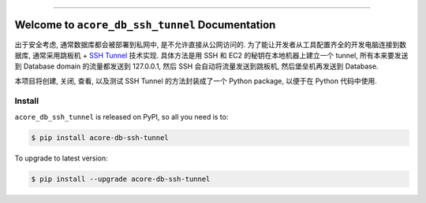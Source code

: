 
.. .. image:: https://readthedocs.org/projects/acore-db-ssh-tunnel/badge/?version=latest
    :target: https://acore-db-ssh-tunnel.readthedocs.io/en/latest/
    :alt: Documentation Status

.. image:: https://github.com/MacHu-GWU/acore_db_ssh_tunnel-project/workflows/CI/badge.svg
    :target: https://github.com/MacHu-GWU/acore_db_ssh_tunnel-project/actions?query=workflow:CI

.. image:: https://codecov.io/gh/MacHu-GWU/acore_db_ssh_tunnel-project/branch/main/graph/badge.svg
    :target: https://codecov.io/gh/MacHu-GWU/acore_db_ssh_tunnel-project

.. image:: https://img.shields.io/pypi/v/acore-db-ssh-tunnel.svg
    :target: https://pypi.python.org/pypi/acore-db-ssh-tunnel

.. image:: https://img.shields.io/pypi/l/acore-db-ssh-tunnel.svg
    :target: https://pypi.python.org/pypi/acore-db-ssh-tunnel

.. image:: https://img.shields.io/pypi/pyversions/acore-db-ssh-tunnel.svg
    :target: https://pypi.python.org/pypi/acore-db-ssh-tunnel

.. image:: https://img.shields.io/badge/Release_History!--None.svg?style=social
    :target: https://github.com/MacHu-GWU/acore_db_ssh_tunnel-project/blob/main/release-history.rst

.. image:: https://img.shields.io/badge/STAR_Me_on_GitHub!--None.svg?style=social
    :target: https://github.com/MacHu-GWU/acore_db_ssh_tunnel-project

------

.. .. image:: https://img.shields.io/badge/Link-Document-blue.svg
    :target: https://acore-db-ssh-tunnel.readthedocs.io/en/latest/

.. .. image:: https://img.shields.io/badge/Link-API-blue.svg
    :target: https://acore-db-ssh-tunnel.readthedocs.io/en/latest/py-modindex.html

.. image:: https://img.shields.io/badge/Link-Install-blue.svg
    :target: `install`_

.. image:: https://img.shields.io/badge/Link-GitHub-blue.svg
    :target: https://github.com/MacHu-GWU/acore_db_ssh_tunnel-project

.. image:: https://img.shields.io/badge/Link-Submit_Issue-blue.svg
    :target: https://github.com/MacHu-GWU/acore_db_ssh_tunnel-project/issues

.. image:: https://img.shields.io/badge/Link-Request_Feature-blue.svg
    :target: https://github.com/MacHu-GWU/acore_db_ssh_tunnel-project/issues

.. image:: https://img.shields.io/badge/Link-Download-blue.svg
    :target: https://pypi.org/pypi/acore-db-ssh-tunnel#files


Welcome to ``acore_db_ssh_tunnel`` Documentation
==============================================================================
出于安全考虑, 通常数据库都会被部署到私网中, 是不允许直接从公网访问的. 为了能让开发者从工具配置齐全的开发电脑连接到数据库, 通常采用跳板机 + `SSH Tunnel <https://www.ssh.com/academy/ssh/tunneling>`_ 技术实现. 具体方法是用 SSH 和 EC2 的秘钥在本地机器上建立一个 tunnel, 所有本来要发送到 Database domain 的流量都发送到 127.0.0.1, 然后 SSH 会自动将流量发送到跳板机, 然后堡垒机再发送到 Database.

本项目将创建, 关闭, 查看, 以及测试 SSH Tunnel 的方法封装成了一个 Python package, 以便于在 Python 代码中使用.


.. _install:

Install
------------------------------------------------------------------------------

``acore_db_ssh_tunnel`` is released on PyPI, so all you need is to:

.. code-block:: console

    $ pip install acore-db-ssh-tunnel

To upgrade to latest version:

.. code-block:: console

    $ pip install --upgrade acore-db-ssh-tunnel
